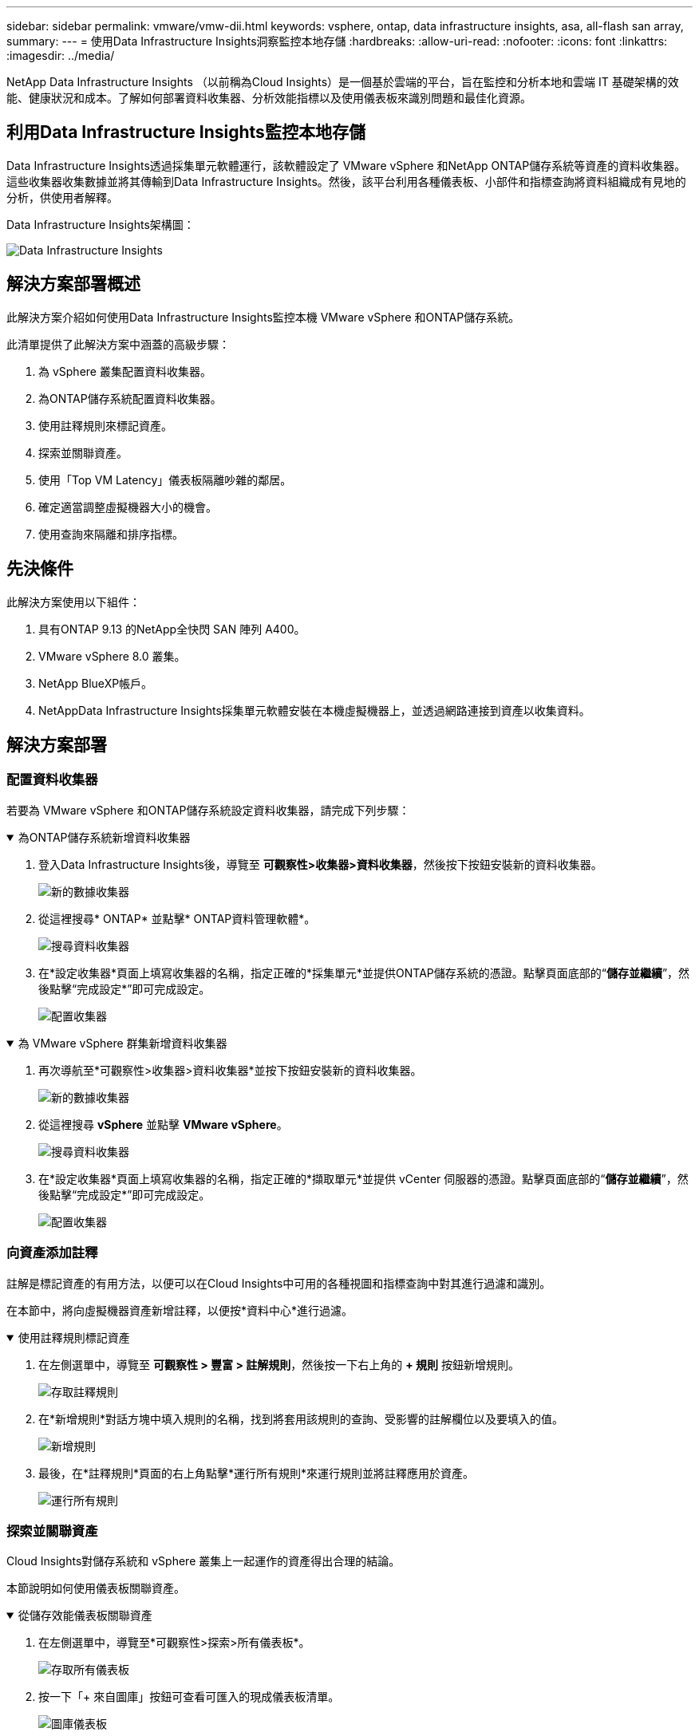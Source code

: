 ---
sidebar: sidebar 
permalink: vmware/vmw-dii.html 
keywords: vsphere, ontap, data infrastructure insights, asa, all-flash san array, 
summary:  
---
= 使用Data Infrastructure Insights洞察監控本地存儲
:hardbreaks:
:allow-uri-read: 
:nofooter: 
:icons: font
:linkattrs: 
:imagesdir: ../media/


[role="lead"]
NetApp Data Infrastructure Insights （以前稱為Cloud Insights）是一個基於雲端的平台，旨在監控和分析本地和雲端 IT 基礎架構的效能、健康狀況和成本。了解如何部署資料收集器、分析效能指標以及使用儀表板來識別問題和最佳化資源。



== 利用Data Infrastructure Insights監控本地存儲

Data Infrastructure Insights透過採集單元軟體運行，該軟體設定了 VMware vSphere 和NetApp ONTAP儲存系統等資產的資料收集器。這些收集器收集數據並將其傳輸到Data Infrastructure Insights。然後，該平台利用各種儀表板、小部件和指標查詢將資料組織成有見地的分析，供使用者解釋。

Data Infrastructure Insights架構圖：

image:vmware-dii.png["Data Infrastructure Insights"]



== 解決方案部署概述

此解決方案介紹如何使用Data Infrastructure Insights監控本機 VMware vSphere 和ONTAP儲存系統。

此清單提供了此解決方案中涵蓋的高級步驟：

. 為 vSphere 叢集配置資料收集器。
. 為ONTAP儲存系統配置資料收集器。
. 使用註釋規則來標記資產。
. 探索並關聯資產。
. 使用「Top VM Latency」儀表板隔離吵雜的鄰居。
. 確定適當調整虛擬機器大小的機會。
. 使用查詢來隔離和排序指標。




== 先決條件

此解決方案使用以下組件：

. 具有ONTAP 9.13 的NetApp全快閃 SAN 陣列 A400。
. VMware vSphere 8.0 叢集。
. NetApp BlueXP帳戶。
. NetAppData Infrastructure Insights採集單元軟體安裝在本機虛擬機器上，並透過網路連接到資產以收集資料。




== 解決方案部署



=== 配置資料收集器

若要為 VMware vSphere 和ONTAP儲存系統設定資料收集器，請完成下列步驟：

.為ONTAP儲存系統新增資料收集器
[%collapsible%open]
====
. 登入Data Infrastructure Insights後，導覽至 *可觀察性>收集器>資料收集器*，然後按下按鈕安裝新的資料收集器。
+
image:vmware-asa-031.png["新的數據收集器"]

. 從這裡搜尋* ONTAP* 並點擊* ONTAP資料管理軟體*。
+
image:vmware-asa-030.png["搜尋資料收集器"]

. 在*設定收集器*頁面上填寫收集器的名稱，指定正確的*採集單元*並提供ONTAP儲存系統的憑證。點擊頁面底部的“*儲存並繼續*”，然後點擊“完成設定*”即可完成設定。
+
image:vmware-asa-032.png["配置收集器"]



====
.為 VMware vSphere 群集新增資料收集器
[%collapsible%open]
====
. 再次導航至*可觀察性>收集器>資料收集器*並按下按鈕安裝新的資料收集器。
+
image:vmware-asa-031.png["新的數據收集器"]

. 從這裡搜尋 *vSphere* 並點擊 *VMware vSphere*。
+
image:vmware-asa-033.png["搜尋資料收集器"]

. 在*設定收集器*頁面上填寫收集器的名稱，指定正確的*擷取單元*並提供 vCenter 伺服器的憑證。點擊頁面底部的“*儲存並繼續*”，然後點擊“完成設定*”即可完成設定。
+
image:vmware-asa-034.png["配置收集器"]



====


=== 向資產添加註釋

註解是標記資產的有用方法，以便可以在Cloud Insights中可用的各種視圖和指標查詢中對其進行過濾和識別。

在本節中，將向虛擬機器資產新增註釋，以便按*資料中心*進行過濾。

.使用註釋規則標記資產
[%collapsible%open]
====
. 在左側選單中，導覽至 *可觀察性 > 豐富 > 註解規則*，然後按一下右上角的 *+ 規則* 按鈕新增規則。
+
image:vmware-asa-035.png["存取註釋規則"]

. 在*新增規則*對話方塊中填入規則的名稱，找到將套用該規則的查詢、受影響的註解欄位以及要填入的值。
+
image:vmware-asa-036.png["新增規則"]

. 最後，在*註釋規則*頁面的右上角點擊*運行所有規則*來運行規則並將註釋應用於資產。
+
image:vmware-asa-037.png["運行所有規則"]



====


=== 探索並關聯資產

Cloud Insights對儲存系統和 vSphere 叢集上一起運作的資產得出合理的結論。

本節說明如何使用儀表板關聯資產。

.從儲存效能儀表板關聯資產
[%collapsible%open]
====
. 在左側選單中，導覽至*可觀察性>探索>所有儀表板*。
+
image:vmware-asa-038.png["存取所有儀表板"]

. 按一下「+ 來自圖庫」按鈕可查看可匯入的現成儀表板清單。
+
image:vmware-asa-039.png["圖庫儀表板"]

. 從清單中選擇一個FlexVol效能儀表板，然後點擊頁面底部的 *新增儀表板* 按鈕。
+
image:vmware-asa-040.png["FlexVol性能儀表板"]

. 導入後，打開儀表板。從這裡您可以看到帶有詳細性能數據的各種小部件。新增篩選器以查看單一儲存系統並選擇儲存磁碟區以深入了解其詳細資訊。
+
image:vmware-asa-041.png["深入了解儲存量"]

. 從此視圖中，您可以看到與此儲存磁碟區相關的各種指標以及在該磁碟區上執行的使用率最高且相關的虛擬機器。
+
image:vmware-asa-042.png["最相關的虛擬機"]

. 點擊使用率最高的虛擬機器可深入了解該虛擬機器的指標，以查看任何潛在問題。
+
image:vmware-asa-043.png["虛擬機器效能指標"]



====


=== 使用Cloud Insights辨識吵鬧的鄰居

Cloud Insights具有儀表板，可輕鬆隔離對在同一儲存磁碟區上執行的其他虛擬機器產生負面影響的對等虛擬機器。

.使用“頂級虛擬機器延遲”儀表板隔離嘈雜的鄰居
[%collapsible%open]
====
. 在此範例中，存取「圖庫」中名為「VMware Admin - 我在哪裡有 VM 延遲？」的儀表板。
+
image:vmware-asa-044.png["虛擬機器延遲儀表板"]

. 接下來，透過上一個步驟中建立的*資料中心*註釋進行過濾，以查看資產子集。
+
image:vmware-asa-045.png["資料中心註釋"]

. 此儀表板顯示按平均延遲排名的前 10 個虛擬機器的清單。從這裡點擊關注的虛擬機器即可深入了解其詳細資訊。
+
image:vmware-asa-046.png["十大虛擬機"]

. 可能導致工作負載爭用的虛擬機器已列出且可用。深入研究這些虛擬機器的效能指標來調查任何潛在的問題。
+
image:vmware-asa-047.png["工作負載爭用"]



====


=== 在Cloud Insights中查看過度使用和未充分利用的資源

透過將虛擬機器資源與實際工作負載需求相匹配，可以優化資源利用率，從而節省基礎架構和雲端服務的成本。可自訂Cloud Insights中的數據，以輕鬆顯示過度或未充分利用的虛擬機器。

.確定適當大小虛擬機器的機會
[%collapsible%open]
====
. 在此範例中，請存取「*圖庫*」中名為「VMware Admin - 哪裡有機會進行適當調整？」的儀表板。 *
+
image:vmware-asa-048.png["合適尺寸的儀表板"]

. 首先按叢集中的所有 ESXi 主機進行篩選。然後，您可以看到按記憶體和 CPU 使用率排名靠前和靠後的虛擬機器的排名。
+
image:vmware-asa-049.png["合適尺寸的儀表板"]

. 表格允許排序並根據所選的資料列提供更多詳細資訊。
+
image:vmware-asa-050.png["公製表"]

. 另一個名為「VMware Admin - 我可以在哪裡潛在地回收廢棄物？」的儀表板顯示已關閉的虛擬機器按其容量使用情況排序。
+
image:vmware-asa-051.png["關閉虛擬機"]



====


=== 使用查詢來隔離和排序指標

Cloud Insights擷取的資料量相當全面。指標查詢提供了一種以有用的方式對大量資料進行排序和組織的有效方法。

.查看ONTAP Essentials 下的詳細 VMware 查詢
[%collapsible%open]
====
. 導覽至 * ONTAP Essentials > VMware* 以存取全面的 VMware 指標查詢。
+
image:vmware-asa-052.png["ONTAP基礎 - VMware"]

. 在此檢視中，您會看到多個用於在頂部篩選和分組資料的選項。所有資料列都是可自訂的，並且可以輕鬆添加額外的列。
+
image:vmware-asa-053.png["ONTAP基礎 - VMware"]



====


== 結論

該解決方案旨在作為入門指南，幫助您了解如何開始使用NetApp Cloud Insights ，並展示該可觀察性解決方案可以提供的一些強大功能。該產品內建數百個儀表板和指標查詢，可以輕鬆立即開始使用。  Cloud Insights的完整版本可試用 30 天，基本版本可供NetApp客戶免費使用。



== 附加資訊

要了解有關此解決方案中提出的技術的更多信息，請參閱以下附加資訊。

* https://bluexp.netapp.com/cloud-insights["NetApp BlueXP和Data Infrastructure Insights登陸頁面"]
* https://docs.netapp.com/us-en/data-infrastructure-insights/index.html/["NetAppData Infrastructure Insights文檔"]

